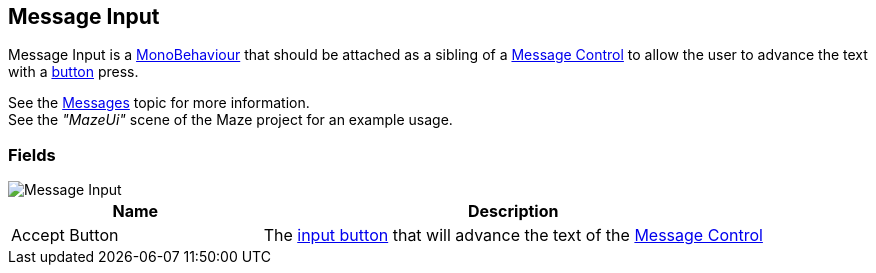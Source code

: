 [#manual/message-input]

## Message Input

Message Input is a https://docs.unity3d.com/ScriptReference/MonoBehaviour.html[MonoBehaviour^] that should be attached as a sibling of a <<manual/message-control.html,Message Control>> to allow the user to advance the text with a <<reference/input-helper.html,button>> press.

See the <<topics/interface-3,Messages>> topic for more information. +
See the _"MazeUi"_ scene of the Maze project for an example usage.

### Fields

image::message-input.png[Message Input]

[cols="1,2"]
|===
| Name	| Description

| Accept Button	| The <<reference/input-helper.html,input button>> that will advance the text of the <<manual/message-control,Message Control>>
|===

ifdef::backend-multipage_html5[]
<<reference/message-input.html,Reference>>
endif::[]